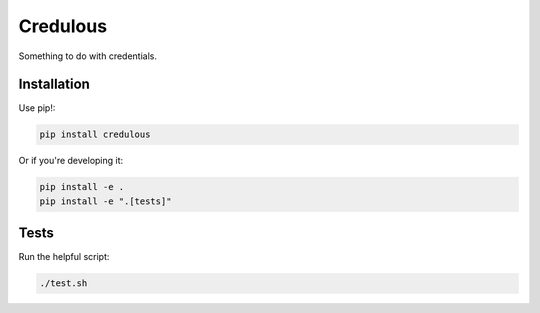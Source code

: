 Credulous
=========

Something to do with credentials.

Installation
------------

Use pip!:

.. code-block:: bash

    pip install credulous

Or if you're developing it:

.. code-block:: bash

    pip install -e .
    pip install -e ".[tests]"

Tests
-----

Run the helpful script:

.. code-block:: bash

    ./test.sh

